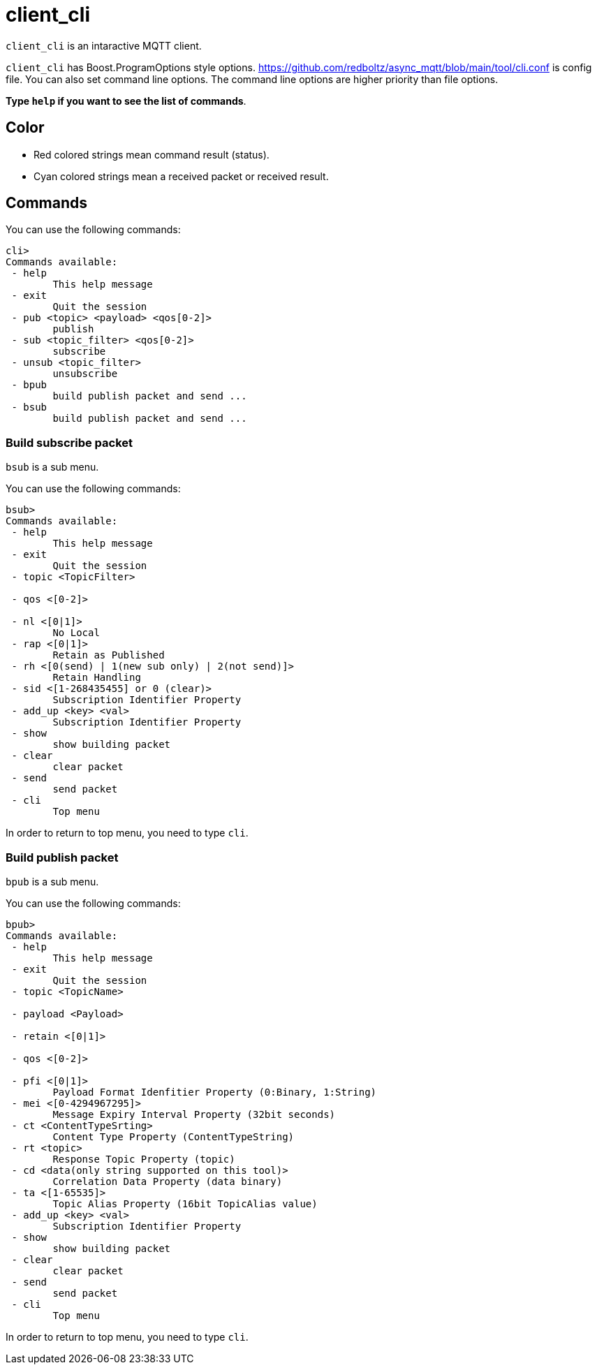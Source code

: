 = client_cli

`client_cli` is an intaractive MQTT client.

`client_cli` has Boost.ProgramOptions style options.
https://github.com/redboltz/async_mqtt/blob/main/tool/cli.conf is config file.
You can also set command line options. The command line options are higher priority than file options.

**Type `help` if you want to see the list of commands**.

== Color

* Red colored strings mean command result (status).
* Cyan colored strings mean a received packet or received result.

== Commands

You can use the following commands:



```
cli>
Commands available:
 - help
        This help message
 - exit
        Quit the session
 - pub <topic> <payload> <qos[0-2]>
        publish
 - sub <topic_filter> <qos[0-2]>
        subscribe
 - unsub <topic_filter>
        unsubscribe
 - bpub
        build publish packet and send ...
 - bsub
        build publish packet and send ...
```

=== Build subscribe packet

`bsub` is a sub menu.

You can use the following commands:

```
bsub>
Commands available:
 - help
        This help message
 - exit
        Quit the session
 - topic <TopicFilter>

 - qos <[0-2]>

 - nl <[0|1]>
        No Local
 - rap <[0|1]>
        Retain as Published
 - rh <[0(send) | 1(new sub only) | 2(not send)]>
        Retain Handling
 - sid <[1-268435455] or 0 (clear)>
        Subscription Identifier Property
 - add_up <key> <val>
        Subscription Identifier Property
 - show
        show building packet
 - clear
        clear packet
 - send
        send packet
 - cli
        Top menu
```
In order to return to top menu, you need to type `cli`.

=== Build publish packet

`bpub` is a sub menu.

You can use the following commands:

```
bpub>
Commands available:
 - help
        This help message
 - exit
        Quit the session
 - topic <TopicName>

 - payload <Payload>

 - retain <[0|1]>

 - qos <[0-2]>

 - pfi <[0|1]>
        Payload Format Idenfitier Property (0:Binary, 1:String)
 - mei <[0-4294967295]>
        Message Expiry Interval Property (32bit seconds)
 - ct <ContentTypeSrting>
        Content Type Property (ContentTypeString)
 - rt <topic>
        Response Topic Property (topic)
 - cd <data(only string supported on this tool)>
        Correlation Data Property (data binary)
 - ta <[1-65535]>
        Topic Alias Property (16bit TopicAlias value)
 - add_up <key> <val>
        Subscription Identifier Property
 - show
        show building packet
 - clear
        clear packet
 - send
        send packet
 - cli
        Top menu
```

In order to return to top menu, you need to type `cli`.
